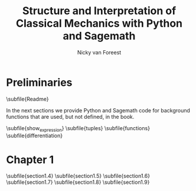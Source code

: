 #+title:  Structure and Interpretation of Classical Mechanics with Python and Sagemath
#+AUTHOR: Nicky van Foreest

#+LATEX_CLASS: report
#+latex_class_options: [12pt]
#+latex_header: \usepackage{preamble}
#+options: toc:1

#+begin_src emacs-lisp :exports results :results none :eval export :dir ../sage/
(defun export-to-latex(f)
  (find-file f)
  ; (ispell-buffer)
  ;; (save-buffer)
  ;; (org-babel-tangle)
  (org-latex-export-to-latex t)
  (kill-buffer (current-buffer))
  )

(defun export-all ()
  (mapc 'export-to-latex '("Readme.org"
                           "show_expression.org"
                           "tuples.org"
                           "functions.org"
                           "differentiation.org"
                           "section1.4.org"
                           "section1.5.org"
                           "section1.6.org"
                           "section1.7.org"
                           "section1.8.org"
                           "section1.9.org"
                           ;; "section3.1.org"
                           ;; "section3.2.org"
                           ;; "section3.4.org"
                           ;; "section3.5.org"
                           ;; "section3.9.org"
                           ;; "section5.1.org"
                           ;; "section5.2.org"
                           ;; "section6.4.org"
                           )))

(export-all)
#+end_src


\setcounter{chapter}{-1}

* Preliminaries

\subfile{Readme}

In the next sections we provide Python and Sagemath code for background functions that are used, but not defined, in the book.

\subfile{show_expression}
\subfile{tuples}
\subfile{functions}
\subfile{differentiation}



* Chapter 1

\setcounter{section}{3}
\subfile{section1.4}
\subfile{section1.5}
\subfile{section1.6}
\subfile{section1.7}
\subfile{section1.8}
\subfile{section1.9}


\setcounter{chapter}{2}

* COMMENT Chapter 3

\subfile{section3.1}
\subfile{section3.2}
\setcounter{section}{3}
\subfile{section3.4}
\subfile{section3.5}
\setcounter{section}{8}
\subfile{section3.9}


\setcounter{chapter}{4}

* COMMENT Chapter 5

\subfile{section5.1}
\subfile{section5.2}

* COMMENT Chapter 6

\setcounter{section}{3}
\subfile{section6.4}
